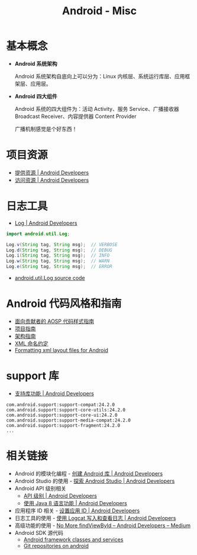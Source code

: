 #+TITLE:      Android - Misc

* 目录                                                    :TOC_4_gh:noexport:
- [[#基本概念][基本概念]]
- [[#项目资源][项目资源]]
- [[#日志工具][日志工具]]
- [[#android-代码风格和指南][Android 代码风格和指南]]
- [[#support-库][support 库]]
- [[#相关链接][相关链接]]

* 基本概念
  + *Android 系统架构*

    Android 系统架构自底向上可以分为：Linux 内核层、系统运行库层、应用框架层、应用层。

    #+HTML: <img src="https://upload.wikimedia.org/wikipedia/commons/thumb/c/c2/The-Android-software-stack.png/300px-The-Android-software-stack.png">

  + *Android 四大组件*
   
    Android 系统的四大组件为：活动 Activity、服务 Service、广播接收器 Broadcast Receiver、内容提供器 Content Provider

    广播机制感觉是个好东西！
    
* 项目资源
  + [[https://developer.android.com/guide/topics/resources/providing-resources?hl=zh-cn][提供资源 | Android Developers]]
  + [[https://developer.android.com/guide/topics/resources/accessing-resources?hl=zh-cn][访问资源 | Android Developers]]

* 日志工具
  + [[https://developer.android.com/reference/android/util/Log][Log | Android Developers]]

  #+BEGIN_SRC java
    import android.util.Log;

    Log.v(String tag, String msg);  // VERBOSE
    Log.d(String tag, String msg);  // DEBUG
    Log.i(String tag, String msg);  // INFO
    Log.w(String tag, String msg);  // WARN
    Log.e(String tag, String msg);  // ERROR
  #+END_SRC

  + [[https://android.googlesource.com/platform/frameworks/base/+/master/core/java/android/util/Log.java][android.util.Log source code]]

* Android 代码风格和指南
  + [[https://source.android.com/source/code-style.html][面向贡献者的 AOSP 代码样式指南]]
  + [[https://github.com/ribot/android-guidelines/blob/master/project_and_code_guidelines.md][项目指南]]
  + [[https://github.com/ribot/android-guidelines/blob/master/architecture_guidelines/android_architecture.md][架构指南]]
  + [[https://jeroenmols.com/blog/2016/03/07/resourcenaming/][XML 命名约定]]
  + [[https://medium.com/@VeraKern/formatting-xml-layout-files-for-android-47aec62722fc][Formatting xml layout files for Android]]

* support 库
  + [[https://developer.android.com/topic/libraries/support-library/features?hl=zh-cn][支持库功能 | Android Developers]]

  #+BEGIN_EXAMPLE
    com.android.support:support-compat:24.2.0
    com.android.support:support-core-utils:24.2.0
    com.android.support:support-core-ui:24.2.0
    com.android.support:support-media-compat:24.2.0
    com.android.support:support-fragment:24.2.0
    ...
  #+END_EXAMPLE

* 相关链接
  + Android 的模块化编程 - [[https://developer.android.google.cn/studio/projects/android-library][创建 Android 库 | Android Developers]]
  + Android Studio 的使用 - [[https://developer.android.google.cn/studio/intro/][探索 Android Studio | Android Developers]]
  + Android API 级别相关
    - [[https://developer.android.google.cn/guide/topics/manifest/uses-sdk-element#ApiLevels][API 级别 | Android Developers]]
    - [[https://developer.android.com/studio/write/java8-support?hl=zh-cn][使用 Java 8 语言功能 | Android Developers]]
  + 应用程序 ID 相关 - [[https://developer.android.com/studio/build/application-id?hl=zh-cn][设置应用 ID | Android Developers]]
  + 日志工具的使用 - [[https://developer.android.com/studio/debug/am-logcat?hl=zh-cn][使用 Logcat 写入和查看日志 | Android Developers]]
  + 高级功能的使用 - [[https://medium.com/androiddevelopers/no-more-findviewbyid-457457644885][No More findViewById – Android Developers – Medium]]
  + Android SDK 源代码
    - [[https://android.googlesource.com/platform/frameworks/base/][Android framework classes and services]]
    - [[https://android.googlesource.com/][Git repositories on android]]

